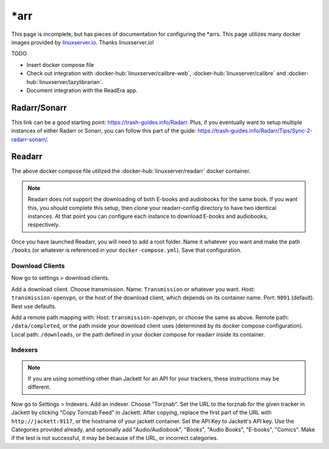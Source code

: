 \*arr
=====

This page is incomplete, but has pieces of documentation for configuring the \*arrs.
This page utilizes many docker images provided by `linuxserver.io <https://www.linuxserver.io/>`_. Thanks linuxserver.io!

TODO

* Insert docker compose file
* Check out integration with :docker-hub:`linuxserver/calibre-web`, :docker-hub:`linuxserver/calibre` and :docker-hub:`linuxserver/lazylibrarian`.
* Document integration with the ReadEra app.

Radarr/Sonarr
---------------

This link can be a good starting point: https://trash-guides.info/Radarr.
Plus, if you eventually want to setup multiple instances of either Radarr or Sonarr, you can follow this part of the guide: https://trash-guides.info/Radarr/Tips/Sync-2-radarr-sonarr/.


Readarr
--------

The above docker compose file utilized the :docker-hub:`linuxserver/readarr` docker container.

.. note::

  Readarr does not support the downloading of both E-books and audiobooks for the same book.
  If you want this, you should complete this setup, then clone your readarr-config directory to have two identical instances.
  At that point you can configure each instance to download E-books and audiobooks, respectively.

Once you have launched Readarr, you will need to add a root folder.
Name it whatever you want and make the path ``/books`` (or whatever is referenced in your ``docker-compose.yml``).
Save that configuration. 

Download Clients
^^^^^^^^^^^^^^^^^

Now go to settings > download clients. 

Add a download client. Choose transmission.
Name: ``Transmission`` or whatever you want.
Host: ``transmission-openvpn``, or the host of the download client, which depends on its container name.
Port: ``9091`` (default). Rest use defaults.

Add a remote path mapping with: Host: ``transmission-openvpn``, or choose the same as above.
Remote path: ``/data/completed``, or the path inside your download client uses (determined by its docker compose configuration).
Local path: ``/downloads``, or the path defined in your docker compose for readarr inside its container.

Indexers
^^^^^^^^^

.. note::

  If you are using something other than Jackett for an API for your trackers, these instructions may be different.

Now go to Settings > Indexers. Add an indexer. Choose "Torznab".
Set the URL to the torznab for the given tracker in Jackett by clicking "Copy Tornzab Feed" in Jackett. 
After copying, replace the first part of the URL with ``http://jackett:9117``, or the hostname of your jackett container.
Set the API Key to Jackett's API key.
Use the Categories provided already, and optionally add "Audio/Audiobook", "Books", "Audio Books", "E-books", "Comics".
Make if the test is not successful, it may be because of the URL, or incorrect categories.


